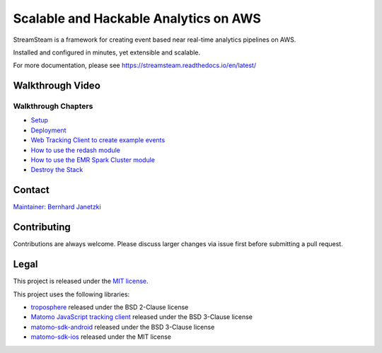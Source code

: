 ======================================
Scalable and Hackable Analytics on AWS
======================================

.. image:: https://readthedocs.org/projects/streamsteam/badge/?version=latest
   :target: https://streamsteam.readthedocs.io/en/latest/
   :alt: Documentation Status

StreamSteam is a framework for creating event based near real-time analytics pipelines on AWS.

Installed and configured in minutes, yet extensible and scalable.

For more documentation, please see https://streamsteam.readthedocs.io/en/latest/

Walkthrough Video
=================

.. image:: https://img.youtube.com/vi/Z8YgLPXMyhA/0.jpg
   :target: https://www.youtube.com/watch?v=Z8YgLPXMyhA
   :alt: Walkthrough Video

Walkthrough Chapters
--------------------

- `Setup <https://www.youtube.com/watch?v=Z8YgLPXMyhA>`_
- `Deployment <https://www.youtube.com/watch?v=Z8YgLPXMyhA&t=1m30s>`_
- `Web Tracking Client to create example events <https://www.youtube.com/watch?v=Z8YgLPXMyhA&t=3m30s>`_
- `How to use the redash module <https://www.youtube.com/watch?v=Z8YgLPXMyhA&t=06m00s>`_
- `How to use the EMR Spark Cluster module <https://www.youtube.com/watch?v=Z8YgLPXMyhA&t=15m00s>`_
- `Destroy the Stack <https://www.youtube.com/watch?v=Z8YgLPXMyhA&t=20m30s>`_

Contact
=======

`Maintainer: Bernhard Janetzki <mailto:boerni@gmail.com>`_

Contributing
============

Contributions are always welcome. Please discuss larger changes via issue first before submitting a pull request.

Legal
=====

This project is released under the `MIT license <https://github.com/ierror/stream-steam/blob/master/LICENSE>`_.

This project uses the following  libraries:

- `troposphere <https://github.com/cloudtools/troposphere>`_ released under the BSD 2-Clause license
- `Matomo JavaScript tracking client <https://github.com/matomo-org/matomo/blob/master/js/piwik.js>`_ released under the BSD 3-Clause license
- `matomo-sdk-android <https://github.com/matomo-org/matomo-sdk-android>`_ released under the BSD 3-Clause license
- `matomo-sdk-ios <https://github.com/matomo-org/matomo-sdk-ios>`_ released under the MIT license
